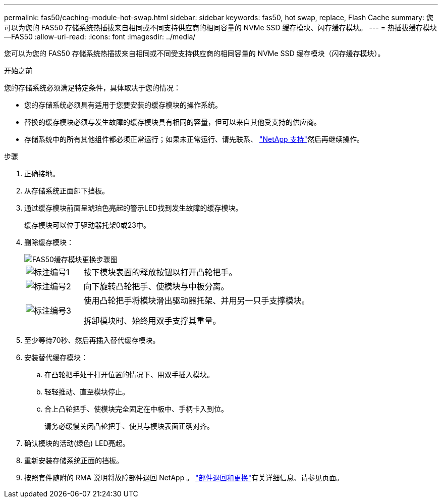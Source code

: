 ---
permalink: fas50/caching-module-hot-swap.html 
sidebar: sidebar 
keywords: fas50, hot swap, replace, Flash Cache 
summary: 您可以为您的 FAS50 存储系统热插拔来自相同或不同支持供应商的相同容量的 NVMe SSD 缓存模块、闪存缓存模块。 
---
= 热插拔缓存模块—FAS50
:allow-uri-read: 
:icons: font
:imagesdir: ../media/


[role="lead"]
您可以为您的 FAS50 存储系统热插拔来自相同或不同受支持供应商的相同容量的 NVMe SSD 缓存模块（闪存缓存模块）。

.开始之前
您的存储系统必须满足特定条件，具体取决于您的情况：

* 您的存储系统必须具有适用于您要安装的缓存模块的操作系统。
* 替换的缓存模块必须与发生故障的缓存模块具有相同的容量，但可以来自其他受支持的供应商。
* 存储系统中的所有其他组件都必须正常运行；如果未正常运行、请先联系、 https://mysupport.netapp.com/site/global/dashboard["NetApp 支持"]然后再继续操作。


.步骤
. 正确接地。
. 从存储系统正面卸下挡板。
. 通过缓存模块前面呈琥珀色亮起的警示LED找到发生故障的缓存模块。
+
缓存模块可以位于驱动器托架0或23中。

. 删除缓存模块：
+
image::../media/drw_fas50_flash_cache_module_replace_ieops-2173.svg[FAS50缓存模块更换步骤图]

+
[cols="20%,80%"]
|===


 a| 
image::../media/icon_round_1.png[标注编号1]
 a| 
按下模块表面的释放按钮以打开凸轮把手。



 a| 
image::../media/icon_round_2.png[标注编号2]
 a| 
向下旋转凸轮把手、使模块与中板分离。



 a| 
image::../media/icon_round_3.png[标注编号3]
 a| 
使用凸轮把手将模块滑出驱动器托架、并用另一只手支撑模块。

拆卸模块时、始终用双手支撑其重量。

|===
. 至少等待70秒、然后再插入替代缓存模块。
. 安装替代缓存模块：
+
.. 在凸轮把手处于打开位置的情况下、用双手插入模块。
.. 轻轻推动、直至模块停止。
.. 合上凸轮把手、使模块完全固定在中板中、手柄卡入到位。
+
请务必缓慢关闭凸轮把手、使其与模块表面正确对齐。



. 确认模块的活动(绿色) LED亮起。
. 重新安装存储系统正面的挡板。
. 按照套件随附的 RMA 说明将故障部件退回 NetApp 。 https://mysupport.netapp.com/site/info/rma["部件退回和更换"^]有关详细信息、请参见页面。


